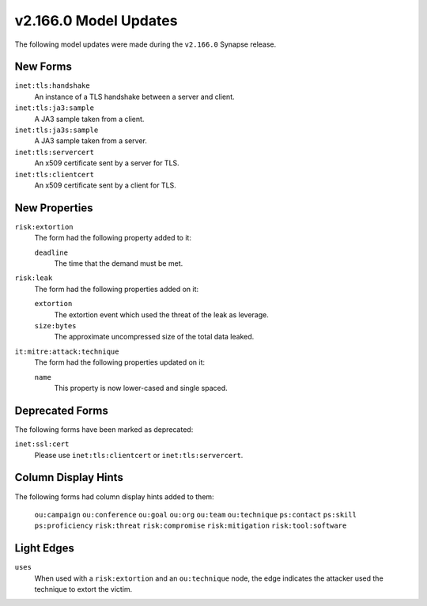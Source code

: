 
.. _userguide_model_v2_166_0:

######################
v2.166.0 Model Updates
######################

The following model updates were made during the ``v2.166.0`` Synapse release.

*********
New Forms
*********

``inet:tls:handshake``
  An instance of a TLS handshake between a server and client.

``inet:tls:ja3:sample``
  A JA3 sample taken from a client.

``inet:tls:ja3s:sample``
  A JA3 sample taken from a server.

``inet:tls:servercert``
  An x509 certificate sent by a server for TLS.

``inet:tls:clientcert``
  An x509 certificate sent by a client for TLS.

**************
New Properties
**************

``risk:extortion``
  The form had the following property added to it:

  ``deadline``
    The time that the demand must be met.

``risk:leak``
  The form had the following properties added on it:

  ``extortion``
    The extortion event which used the threat of the leak as leverage.

  ``size:bytes``
    The approximate uncompressed size of the total data leaked.

``it:mitre:attack:technique``
  The form had the following properties updated on it:

  ``name``
    This property is now lower-cased and single spaced.

****************
Deprecated Forms
****************

The following forms have been marked as deprecated:

``inet:ssl:cert``
  Please use ``inet:tls:clientcert`` or ``inet:tls:servercert``.

********************
Column Display Hints
********************

The following forms had column display hints added to them:

  ``ou:campaign``
  ``ou:conference``
  ``ou:goal``
  ``ou:org``
  ``ou:team``
  ``ou:technique``
  ``ps:contact``
  ``ps:skill``
  ``ps:proficiency``
  ``risk:threat``
  ``risk:compromise``
  ``risk:mitigation``
  ``risk:tool:software``

***********
Light Edges
***********

``uses``
  When used with a ``risk:extortion`` and an ``ou:technique`` node, the edge
  indicates the attacker used the technique to extort the victim.
